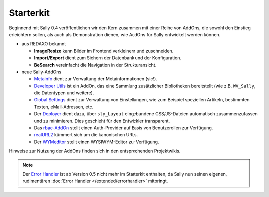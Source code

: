 Starterkit
==========

Beginnend mit Sally 0.4 veröffentlichen wir den Kern zusammen mit einer Reihe
von AddOns, die sowohl den Einstieg erleichtern sollen, als auch als
Demonstration dienen, wie AddOns für Sally entwickelt werden können.

* aus REDAXO bekannt

  * **ImageResize** kann Bilder im Frontend verkleinern und zuschneiden.
  * **Import/Export** dient zum Sichern der Datenbank und der Konfiguration.
  * **BeSearch** vereinfacht die Navigation in der Strukturansicht.

* neue Sally-AddOns

  * `Metainfo <https://projects.webvariants.de/projects/metainfoex>`_ dient zur
    Verwaltung der Metainformationen (sic!).
  * `Developer Utils <https://projects.webvariants.de/projects/developerutils>`_
    ist ein AddOn, das eine Sammlung zusätzlicher Bibliotheken bereitstellt (wie
    z.B. ``WV_Sally``, die Datentypen und weitere).
  * `Global Settings <https://projects.webvariants.de/projects/globalsettings>`_
    dient zur Verwaltung von Einstellungen, wie zum Beispiel speziellen
    Artikeln, bestimmten Texten, eMail-Adressen, etc.
  * Der `Deployer <https://projects.webvariants.de/projects/deployer-ng>`_ dient
    dazu, über ``sly_Layout`` eingebundene CSS/JS-Dateien automatisch
    zusammenzufassen und zu minimieren. Dies geschieht für den Entwickler
    transparent.
  * Das `rbac-AddOn <https://projects.webvariants.de/projects/rbac>`_ stellt
    einen Auth-Provider auf Basis von Benutzerollen zur Verfügung.
  * `realURL2 <https://projects.webvariants.de/projects/realurl2>`_ kümmert sich
    um die kanonischen URLs.
  * Der `WYMeditor <https://projects.webvariants.de/projects/wymeditor-addon>`_
    stellt einen WYSIWYM-Editor zur Verfügung.

Hinweise zur Nutzung der AddOns finden sich in den entsprechenden Projektwikis.

.. note::

  Der `Error Handler <https://projects.webvariants.de/projects/errorhandler>`_
  ist ab Version 0.5 nicht mehr im Starterkit enthalten, da Sally nun seinen
  eigenen, rudimentären :doc:`Error Handler </extended/errorhandler>` mitbringt.
